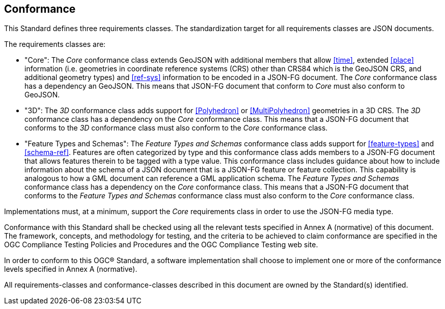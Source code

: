 == Conformance
This Standard defines three requirements classes. The standardization target for all requirements classes are JSON documents.

The requirements classes are:

* "Core": The _Core_ conformance class extends GeoJSON with additional members that allow <<time>>, extended <<place>> information (i.e. geometries in coordinate reference systems (CRS) other than CRS84 which is the GeoJSON CRS, and additional geometry types) and <<ref-sys>> information to be encoded in a JSON-FG document. The _Core_ conformance class has a dependency an GeoJSON.  This means that JSON-FG document that conform to _Core_ must also conform to GeoJSON.

* "3D": The _3D_ conformance class adds support for <<Polyhedron>> or <<MultiPolyhedron>> geometries in a 3D CRS.  The _3D_ conformance class has a dependency on the _Core_ conformance class.  This means that a JSON-FG document that conforms to the _3D_ conformance class must also conform to the _Core_ conformance class.

* "Feature Types and Schemas": The _Feature Types and Schemas_ conformance class adds support for <<feature-types>> and <<schema-ref>>.  Features are often categorized by type and this conformance class adds members to a JSON-FG document that allows features therein to be tagged with a type value.  This conformance class includes guidance about how to include information about the schema of a JSON document that is a JSON-FG feature or feature collection.  This capability is analogous to how a GML document can reference a GML application schema.  The _Feature Types and Schemas_ conformance class has a dependency on the _Core_ conformance class.  This means that a JSON-FG document that conforms to the _Feature Types and Schemas_ conformance class must also conform to the _Core_ conformance class.

Implementations must, at a minimum, support the _Core_ requirements class in order to use the JSON-FG media type.

Conformance with this Standard shall be checked using all the relevant tests specified in Annex A (normative) of this document. The framework, concepts, and methodology for testing, and the criteria to be achieved to claim conformance are specified in the OGC Compliance Testing Policies and Procedures and the OGC Compliance Testing web site.

In order to conform to this OGC® Standard, a software implementation shall choose to implement one or more of the conformance levels specified in Annex A (normative).

All requirements-classes and conformance-classes described in this document are owned by the Standard(s) identified.
